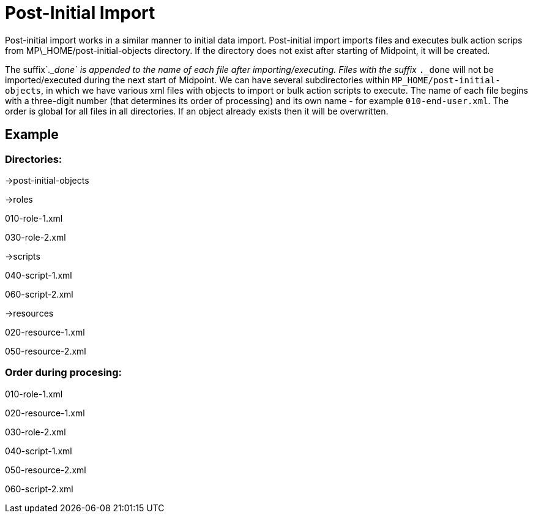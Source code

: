 = Post-Initial Import
:page-wiki-name: Post-initial import
:page-wiki-metadata-create-user: lskublik
:page-wiki-metadata-create-date: 2018-10-11T12:57:40.475+02:00
:page-wiki-metadata-modify-user: chris83527
:page-wiki-metadata-modify-date: 2019-02-18T14:31:58.362+01:00
:page-since: "3.9"
:page-upkeep-status: orange

Post-initial import works in a similar manner to initial data import.
Post-initial import imports files and executes bulk action scrips from MP\_HOME/post-initial-objects directory.
If the directory does not exist after starting of Midpoint, it will be created.

The suffix`_._done` is appended to the name of each file after importing/executing.
Files with the suffix `_._done` will not be imported/executed during the next start of Midpoint.
We can have several subdirectories within `MP_HOME/post-initial-objects`, in which we have various xml files with objects to import or bulk action scripts to execute.
The name of each file begins with a three-digit number (that determines its order of processing) and its own name - for example `010-end-user.xml`. The order is global for all files in all directories.
If an object already exists then it will be overwritten.


== Example


=== Directories:

->post-initial-objects

->roles

010-role-1.xml

030-role-2.xml

->scripts

040-script-1.xml

060-script-2.xml

->resources

020-resource-1.xml

050-resource-2.xml


=== Order during procesing:

010-role-1.xml

020-resource-1.xml

030-role-2.xml

040-script-1.xml

050-resource-2.xml

060-script-2.xml